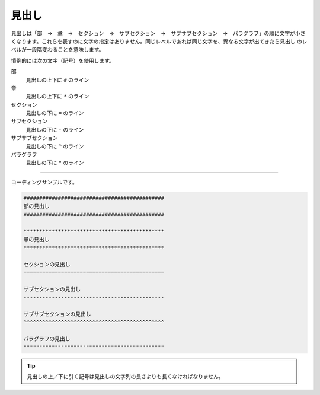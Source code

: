 .. _title:

####################################################################################################
見出し
####################################################################################################
見出しは「部　→　章　→　セクション　→　サブセクション　→　サブサブセクション　→　パラグラフ」の順に文字が小さ
くなります。これらを表すのに文字の指定はありません。同じレベルであれば同じ文字を、異なる文字が出てきたら見出し
のレベルが一段階変わることを意味します。

慣例的には次の文字（記号）を使用します。

部
   見出しの上下に ``#`` のライン
章
   見出しの上下に ``*`` のライン
セクション
   見出しの下に ``=`` のライン
サブセクション
   見出しの下に ``-`` のライン
サブサブセクション
   見出しの下に ``^`` のライン
パラグラフ
   見出しの下に ``"`` のライン

----

コーディングサンプルです。

.. code-block:: none

   #############################################
   部の見出し
   #############################################

   *********************************************
   章の見出し
   *********************************************
   
   セクションの見出し
   =============================================
   
   サブセクションの見出し
   ---------------------------------------------
   
   サブサブセクションの見出し
   ^^^^^^^^^^^^^^^^^^^^^^^^^^^^^^^^^^^^^^^^^^^^^
   
   パラグラフの見出し
   """""""""""""""""""""""""""""""""""""""""""""

.. tip::

   見出しの上／下に引く記号は見出しの文字列の長さよりも長くなければなりません。
